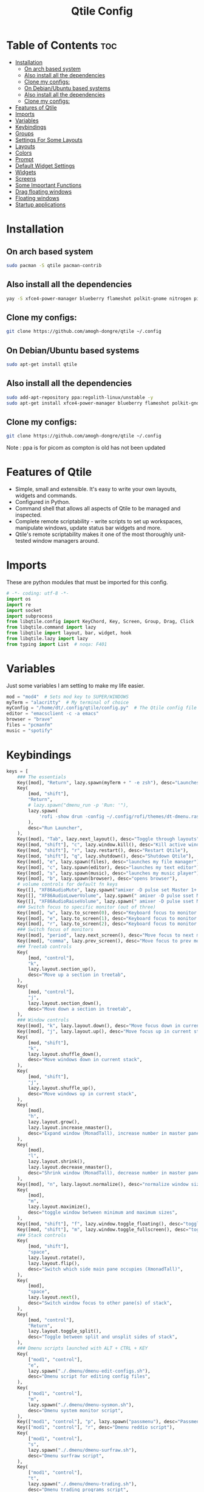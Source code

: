 #+TITLE: Qtile Config
#+PROPERTY: header-args :tangle config.py

* Table of Contents :toc:
- [[#installation][Installation]]
  -  [[#on-arch-based-system][On arch based system]]
  - [[#also-install-all-the-dependencies][Also install all the dependencies]]
  - [[#clone-my-configs][Clone my configs:]]
  -  [[#on-debianubuntu-based-systems][On Debian/Ubuntu based systems]]
  - [[#also-install-all-the-dependencies-1][Also install all the dependencies]]
  - [[#clone-my-configs-1][Clone my configs:]]
- [[#features-of-qtile][Features of Qtile]]
- [[#imports][Imports]]
- [[#variables][Variables]]
- [[#keybindings][Keybindings]]
- [[#groups][Groups]]
- [[#settings-for-some-layouts][Settings For Some Layouts]]
- [[#layouts][Layouts]]
- [[#colors][Colors]]
- [[#prompt][Prompt]]
- [[#default-widget-settings][Default Widget Settings]]
- [[#widgets][Widgets]]
- [[#screens][Screens]]
- [[#some-important-functions][Some Important Functions]]
- [[#drag-floating-windows][Drag floating windows]]
- [[#floating-windows][Floating windows]]
- [[#startup-applications][Startup applications]]

* Installation

**  On arch based system
#+begin_src bash
sudo pacman -S qtile pacman-contrib
#+end_src


** Also install all the dependencies
#+begin_src bash
yay -S xfce4-power-manager blueberry flameshot polkit-gnome nitrogen picom ncpamixer nm-applet

#+end_src
** Clone my configs:
#+begin_src bash
git clone https://github.com/amogh-dongre/qtile ~/.config 
#+end_src

#+RESULTS:

**  On Debian/Ubuntu based systems
#+begin_src bash
sudo apt-get install qtile 
#+end_src

** Also install all the dependencies
#+begin_src bash
sudo add-apt-repository ppa:regolith-linux/unstable -y
sudo apt-get install xfce4-power-manager blueberry flameshot polkit-gnome nitrogen picom ncpamixer nm-applet

#+end_src

** Clone my configs:
#+begin_src bash
git clone https://github.com/amogh-dongre/qtile ~/.config 
#+end_src
Note : ppa is for picom as compton is old has not been updated
* Features of Qtile
- Simple, small and extensible. It's easy to write your own layouts, widgets and commands.
- Configured in Python.
- Command shell that allows all aspects of Qtile to be managed and inspected.
- Complete remote scriptability - write scripts to set up workspaces, manipulate windows, update status bar widgets and more.
- Qtile's remote scriptability makes it one of the most thoroughly unit-tested window managers around.

* Imports
These are python modules that must be imported for this config.

#+BEGIN_SRC python
# -*- coding: utf-8 -*-
import os
import re
import socket
import subprocess
from libqtile.config import KeyChord, Key, Screen, Group, Drag, Click
from libqtile.command import lazy
from libqtile import layout, bar, widget, hook
from libqtile.lazy import lazy
from typing import List  # noqa: F401
#+END_SRC

* Variables
Just some variables I am setting to make my life easier.

#+BEGIN_SRC python
mod = "mod4"  # Sets mod key to SUPER/WINDOWS
myTerm = "alacritty"  # My terminal of choice
myConfig = "/home/dt/.config/qtile/config.py"  # The Qtile config file location
editor = "emacsclient -c -a emacs"
browser = "brave"
files = "pcmanfm"
music = "spotify"
#+END_SRC

#+RESULTS:
: None

* Keybindings
#+BEGIN_SRC python
keys = [
    ### The essentials
    Key([mod], "Return", lazy.spawn(myTerm + " -e zsh"), desc="Launches My Terminal"),
    Key(
        [mod, "shift"],
        "Return",
        # lazy.spawn("dmenu_run -p 'Run: '"),
        lazy.spawn(
            'rofi -show drun -config ~/.config/rofi/themes/dt-dmenu.rasi -display-drun "Run: " -drun-display-format "{name}"'
        ),
        desc="Run Launcher",
    ),
    Key([mod], "Tab", lazy.next_layout(), desc="Toggle through layouts"),
    Key([mod, "shift"], "c", lazy.window.kill(), desc="Kill active window"),
    Key([mod, "shift"], "r", lazy.restart(), desc="Restart Qtile"),
    Key([mod, "shift"], "q", lazy.shutdown(), desc="Shutdown Qtile"),
    Key([mod], "e", lazy.spawn(files), desc="launches my file manager"),
    Key([mod], "c", lazy.spawn(editor), desc="launches my text editor"),
    Key([mod], "s", lazy.spawn(music), desc="launches my music player"),
    Key([mod], "b", lazy.spawn(browser), desc="opens browser"),
    # volume controls for default fn keys
    Key([], "XF86AudioMute", lazy.spawn("amixer -D pulse set Master 1+ toggle")),
    Key([], "XF86AudioLowerVolume", lazy.spawn(" amixer -D pulse sset Master 5%-")),
    Key([], "XF86AudioRaiseVolume", lazy.spawn(" amixer -D pulse sset Master 5%+")),
    ### Switch focus to specific monitor (out of three)
    Key([mod], "w", lazy.to_screen(0), desc="Keyboard focus to monitor 1"),
    Key([mod], "e", lazy.to_screen(1), desc="Keyboard focus to monitor 2"),
    Key([mod], "r", lazy.to_screen(2), desc="Keyboard focus to monitor 3"),
    ### Switch focus of monitors
    Key([mod], "period", lazy.next_screen(), desc="Move focus to next monitor"),
    Key([mod], "comma", lazy.prev_screen(), desc="Move focus to prev monitor"),
    ### Treetab controls
    Key(
        [mod, "control"],
        "k",
        lazy.layout.section_up(),
        desc="Move up a section in treetab",
    ),
    Key(
        [mod, "control"],
        "j",
        lazy.layout.section_down(),
        desc="Move down a section in treetab",
    ),
    ### Window controls
    Key([mod], "k", lazy.layout.down(), desc="Move focus down in current stack pane"),
    Key([mod], "j", lazy.layout.up(), desc="Move focus up in current stack pane"),
    Key(
        [mod, "shift"],
        "k",
        lazy.layout.shuffle_down(),
        desc="Move windows down in current stack",
    ),
    Key(
        [mod, "shift"],
        "j",
        lazy.layout.shuffle_up(),
        desc="Move windows up in current stack",
    ),
    Key(
        [mod],
        "h",
        lazy.layout.grow(),
        lazy.layout.increase_nmaster(),
        desc="Expand window (MonadTall), increase number in master pane (Tile)",
    ),
    Key(
        [mod],
        "l",
        lazy.layout.shrink(),
        lazy.layout.decrease_nmaster(),
        desc="Shrink window (MonadTall), decrease number in master pane (Tile)",
    ),
    Key([mod], "n", lazy.layout.normalize(), desc="normalize window size ratios"),
    Key(
        [mod],
        "m",
        lazy.layout.maximize(),
        desc="toggle window between minimum and maximum sizes",
    ),
    Key([mod, "shift"], "f", lazy.window.toggle_floating(), desc="toggle floating"),
    Key([mod, "shift"], "m", lazy.window.toggle_fullscreen(), desc="toggle fullscreen"),
    ### Stack controls
    Key(
        [mod, "shift"],
        "space",
        lazy.layout.rotate(),
        lazy.layout.flip(),
        desc="Switch which side main pane occupies (XmonadTall)",
    ),
    Key(
        [mod],
        "space",
        lazy.layout.next(),
        desc="Switch window focus to other pane(s) of stack",
    ),
    Key(
        [mod, "control"],
        "Return",
        lazy.layout.toggle_split(),
        desc="Toggle between split and unsplit sides of stack",
    ),
    ### Dmenu scripts launched with ALT + CTRL + KEY
    Key(
        ["mod1", "control"],
        "e",
        lazy.spawn("./.dmenu/dmenu-edit-configs.sh"),
        desc="Dmenu script for editing config files",
    ),
    Key(
        ["mod1", "control"],
        "m",
        lazy.spawn("./.dmenu/dmenu-sysmon.sh"),
        desc="Dmenu system monitor script",
    ),
    Key(["mod1", "control"], "p", lazy.spawn("passmenu"), desc="Passmenu"),
    Key(["mod1", "control"], "r", desc="Dmenu reddio script"),
    Key(
        ["mod1", "control"],
        "s",
        lazy.spawn("./.dmenu/dmenu-surfraw.sh"),
        desc="Dmenu surfraw script",
    ),
    Key(
        ["mod1", "control"],
        "t",
        lazy.spawn("./.dmenu/dmenu-trading.sh"),
        desc="Dmenu trading programs script",
    ),
    Key(
        ["mod1", "control"],
        "i",
        lazy.spawn("./.dmenu/dmenu-scrot.sh"),
        desc="Dmenu scrot script",
    ),
    ### My applications launched with SUPER + ALT + KEY
    Key(
        [mod, "mod1"],
        "b",
        lazy.spawn("tabbed -r 2 surf -pe x '.surf/html/homepage.html'"),
        desc="lynx browser",
    ),
    Key(
        [mod, "mod1"],
        "l",
        lazy.spawn(myTerm + " -e lynx gopher://distro.tube"),
        desc="lynx browser",
    ),
    Key([mod, "mod1"], "n", lazy.spawn(myTerm + " -e newsboat"), desc="newsboat"),
    Key(
        [mod, "mod1"],
        "r",
        lazy.spawn(myTerm + " -e rtv"),
        desc="reddit terminal viewer",
    ),
    Key([mod, "mod1"], "e", lazy.spawn(myTerm + " -e neomutt"), desc="neomutt"),
    Key(
        [mod, "mod1"],
        "m",
        lazy.spawn(myTerm + " -e sh ./scripts/toot.sh"),
        desc="toot mastodon cli",
    ),
    Key(
        [mod, "mod1"],
        "t",
        lazy.spawn(myTerm + " -e sh ./scripts/tig-script.sh"),
        desc="tig",
    ),
    Key(
        [mod, "mod1"],
        "f",
        lazy.spawn(myTerm + " -e sh ./.config/vifm/scripts/vifmrun"),
        desc="vifm",
    ),
    Key([mod, "mod1"], "j", lazy.spawn(myTerm + " -e joplin"), desc="joplin"),
    Key([mod, "mod1"], "c", lazy.spawn(myTerm + " -e cmus"), desc="cmus"),
    Key([mod, "mod1"], "i", lazy.spawn(myTerm + " -e irssi"), desc="irssi"),
    Key(
        [mod, "mod1"],
        "y",
        lazy.spawn(myTerm + " -e youtube-viewer"),
        desc="youtube-viewer",
    ),
    Key([mod, "mod1"], "a", lazy.spawn(myTerm + " -e ncpamixer"), desc="ncpamixer"),
]
#+END_SRC

#+RESULTS:

* Groups
Groups are really workspaces.

#+BEGIN_SRC python
group_names = [("WWW", {'layout': 'monadtall'}),
               ("DEV", {'layout': 'monadtall'}),
               ("SYS", {'layout': 'monadtall'}),
               ("DOC", {'layout': 'monadtall'}),
               ("VBOX", {'layout': 'monadtall'}),
               ("CHAT", {'layout': 'monadtall'}),
               ("MUS", {'layout': 'monadtall'}),
               ("VID", {'layout': 'monadtall'}),
               ("GFX", {'layout': 'floating'})]

groups = [Group(name, **kwargs) for name, kwargs in group_names]

for i, (name, kwargs) in enumerate(group_names, 1):
    keys.append(Key([mod], str(i), lazy.group[name].toscreen()))        # Switch to another group
    keys.append(Key([mod, "shift"], str(i), lazy.window.togroup(name))) # Send current window to another group
#+END_SRC

* Settings For Some Layouts
Settings that I use in most layouts, so I'm defining them one time here.

#+BEGIN_SRC python
layout_theme = {"border_width": 2,
                "margin": 6,
                "border_focus": "e1acff",
                "border_normal": "1D2330"
                }
#+END_SRC

* Layouts
The layouts that I use, plus several that I don't use. Uncomment the layouts you want; comment out the ones that you don't want to use.

#+BEGIN_SRC python
layouts = [
    #layout.MonadWide(**layout_theme),
    #layout.Bsp(**layout_theme),
    #layout.Stack(stacks=2, **layout_theme),
    #layout.Columns(**layout_theme),
    #layout.RatioTile(**layout_theme),
    #layout.VerticalTile(**layout_theme),
    #layout.Matrix(**layout_theme),
    #layout.Zoomy(**layout_theme),
    layout.MonadTall(**layout_theme),
    layout.Max(**layout_theme),
    layout.Tile(shift_windows=True, **layout_theme),
    layout.Stack(num_stacks=2),
    layout.TreeTab(
         font = "Ubuntu",
         fontsize = 10,
         sections = ["FIRST", "SECOND"],
         section_fontsize = 11,
         bg_color = "141414",
         active_bg = "90C435",
         active_fg = "000000",
         inactive_bg = "384323",
         inactive_fg = "a0a0a0",
         padding_y = 5,
         section_top = 10,
         panel_width = 320
         ),
    layout.Floating(**layout_theme)
]
#+END_SRC

* Colors
Defining some colors for use in our panel.

#+BEGIN_SRC python
colors = [["#282c34", "#282c34"], # panel background
          ["#434758", "#434758"], # background for current screen tab
          ["#ffffff", "#ffffff"], # font color for group names
          ["#ff5555", "#ff5555"], # border line color for current tab
          ["#8d62a9", "#8d62a9"], # border line color for other tab and odd widgets
          ["#668bd7", "#668bd7"], # color for the even widgets
          ["#e1acff", "#e1acff"]] # window name
#+END_SRC

* Prompt
Settings for the qtile run prompt, even though I don't actually use this. I prefer to use dmenu instead.

#+BEGIN_SRC python
prompt = "{0}@{1}: ".format(os.environ["USER"], socket.gethostname())
#+END_SRC

* Default Widget Settings
Defining a few default widget key values.

#+BEGIN_SRC python
##### DEFAULT WIDGET SETTINGS #####
widget_defaults = dict(
    font="Ubuntu Mono",
    fontsize = 12,
    padding = 2,
    background=colors[2]
)
extension_defaults = widget_defaults.copy()
#+END_SRC

* Widgets
This is the bar, or the panel, and the widgets within the bar.

#+BEGIN_SRC python
def init_widgets_list():
    widgets_list = [
              widget.Sep(
                       linewidth = 0,
                       padding = 6,
                       foreground = colors[2],
                       background = colors[0]
                       ),
              widget.Image(
                       filename = "~/.config/qtile/icons/python.png",
                       mouse_callbacks = {'Button1': lambda qtile: qtile.cmd_spawn('dmenu_run')}
                       ),
              widget.GroupBox(
                       font = "Ubuntu Bold",
                       fontsize = 9,
                       margin_y = 3,
                       margin_x = 0,
                       padding_y = 5,
                       padding_x = 3,
                       borderwidth = 3,
                       active = colors[2],
                       inactive = colors[2],
                       rounded = False,
                       highlight_color = colors[1],
                       highlight_method = "line",
                       this_current_screen_border = colors[3],
                       this_screen_border = colors [4],
                       other_current_screen_border = colors[0],
                       other_screen_border = colors[0],
                       foreground = colors[2],
                       background = colors[0]
                       ),
              widget.Prompt(
                       prompt = prompt,
                       font = "Ubuntu Mono",
                       padding = 10,
                       foreground = colors[3],
                       background = colors[1]
                       ),
              widget.Sep(
                       linewidth = 0,
                       padding = 40,
                       foreground = colors[2],
                       background = colors[0]
                       ),
              widget.WindowName(
                       foreground = colors[6],
                       background = colors[0],
                       padding = 0
                       ),
              widget.TextBox(
                       text = '',
                       background = colors[0],
                       foreground = colors[4],
                       padding = 0,
                       fontsize = 37
                       ),
              widget.TextBox(
                       text = " ₿",
                       padding = 0,
                       foreground = colors[2],
                       background = colors[4],
                       fontsize = 12
                       ),
              widget.BitcoinTicker(
                       foreground = colors[2],
                       background = colors[4],
                       padding = 5
                       ),
              widget.TextBox(
                       text = '',
                       background = colors[4],
                       foreground = colors[5],
                       padding = 0,
                       fontsize = 37
                       ),
              widget.TextBox(
                       text = " 🌡",
                       padding = 2,
                       foreground = colors[2],
                       background = colors[5],
                       fontsize = 11
                       ),
              widget.ThermalSensor(
                       foreground = colors[2],
                       background = colors[5],
                       threshold = 90,
                       padding = 5
                       ),
              widget.TextBox(
                       text='',
                       background = colors[5],
                       foreground = colors[4],
                       padding = 0,
                       fontsize = 37
                       ),
              widget.TextBox(
                       text = " ⟳",
                       padding = 2,
                       foreground = colors[2],
                       background = colors[4],
                       fontsize = 14
                       ),
              widget.Pacman(
                       update_interval = 1800,
                       foreground = colors[2],
                       mouse_callbacks = {'Button1': lambda qtile: qtile.cmd_spawn(myTerm + ' -e sudo pacman -Syu')},
                       background = colors[4]
                       ),
              widget.TextBox(
                       text = "Updates",
                       padding = 5,
                       mouse_callbacks = {'Button1': lambda qtile: qtile.cmd_spawn(myTerm + ' -e sudo pacman -Syu')},
                       foreground = colors[2],
                       background = colors[4]
                       ),
              widget.TextBox(
                       text = '',
                       background = colors[4],
                       foreground = colors[5],
                       padding = 0,
                       fontsize = 37
                       ),
              widget.TextBox(
                       text = " 🖬",
                       foreground = colors[2],
                       background = colors[5],
                       padding = 0,
                       fontsize = 14
                       ),
              widget.Memory(
                       foreground = colors[2],
                       background = colors[5],
                       mouse_callbacks = {'Button1': lambda qtile: qtile.cmd_spawn(myTerm + ' -e htop')},
                       padding = 5
                       ),
              widget.TextBox(
                       text='',
                       background = colors[5],
                       foreground = colors[4],
                       padding = 0,
                       fontsize = 37
                       ),
              widget.Net(
                       interface = "enp6s0",
                       format = '{down} ↓↑ {up}',
                       foreground = colors[2],
                       background = colors[4],
                       padding = 5
                       ),
              widget.TextBox(
                       text = '',
                       background = colors[4],
                       foreground = colors[5],
                       padding = 0,
                       fontsize = 37
                       ),
              widget.TextBox(
                      text = " Vol:",
                       foreground = colors[2],
                       background = colors[5],
                       padding = 0
                       ),
              widget.Volume(
                       foreground = colors[2],
                       background = colors[5],
                       padding = 5
                       ),
              widget.TextBox(
                       text = '',
                       background = colors[5],
                       foreground = colors[4],
                       padding = 0,
                       fontsize = 37
                       ),
              widget.CurrentLayoutIcon(
                       custom_icon_paths = [os.path.expanduser("~/.config/qtile/icons")],
                       foreground = colors[0],
                       background = colors[4],
                       padding = 0,
                       scale = 0.7
                       ),
              widget.CurrentLayout(
                       foreground = colors[2],
                       background = colors[4],
                       padding = 5
                       ),
              widget.TextBox(
                       text = '',
                       background = colors[4],
                       foreground = colors[5],
                       padding = 0,
                       fontsize = 37
                       ),
              widget.Clock(
                       foreground = colors[2],
                       background = colors[5],
                       format = "%A, %B %d  [ %H:%M ]"
                       ),
              widget.Sep(
                       linewidth = 0,
                       padding = 10,
                       foreground = colors[0],
                       background = colors[5]
                       ),
              widget.Systray(
                       background = colors[0],
                       padding = 5
                       ),
              ]
    return widgets_list
#+END_SRC

* Screens
Screen settings for my triple monitor setup.

#+BEGIN_SRC python
def init_widgets_screen1():
    widgets_screen1 = init_widgets_list()
    return widgets_screen1                       # Slicing removes unwanted widgets on Monitors 1,3

def init_widgets_screen2():
    widgets_screen2 = init_widgets_list()
    return widgets_screen2                       # Monitor 2 will display all widgets in widgets_list

def init_screens():
    return [Screen(top=bar.Bar(widgets=init_widgets_screen1(), opacity=1.0, size=20)),
            Screen(top=bar.Bar(widgets=init_widgets_screen2(), opacity=1.0, size=20)),
            Screen(top=bar.Bar(widgets=init_widgets_screen1(), opacity=1.0, size=20))]

if __name__ in ["config", "__main__"]:
    screens = init_screens()
    widgets_list = init_widgets_list()
    widgets_screen1 = init_widgets_screen1()
    widgets_screen2 = init_widgets_screen2()
#+END_SRC

* Some Important Functions

#+begin_src python
def window_to_prev_group(qtile):
    if qtile.currentWindow is not None:
        i = qtile.groups.index(qtile.currentGroup)
        qtile.currentWindow.togroup(qtile.groups[i - 1].name)

def window_to_next_group(qtile):
    if qtile.currentWindow is not None:
        i = qtile.groups.index(qtile.currentGroup)
        qtile.currentWindow.togroup(qtile.groups[i + 1].name)

def window_to_previous_screen(qtile):
    i = qtile.screens.index(qtile.current_screen)
    if i != 0:
        group = qtile.screens[i - 1].group.name
        qtile.current_window.togroup(group)

def window_to_next_screen(qtile):
    i = qtile.screens.index(qtile.current_screen)
    if i + 1 != len(qtile.screens):
        group = qtile.screens[i + 1].group.name
        qtile.current_window.togroup(group)

def switch_screens(qtile):
    i = qtile.screens.index(qtile.current_screen)
    group = qtile.screens[i - 1].group
    qtile.current_screen.set_group(group)
#+end_src

* Drag floating windows
Defining some mousebindings for use with floating windows.

#+BEGIN_SRC python
mouse = [
    Drag([mod], "Button1", lazy.window.set_position_floating(),
         start=lazy.window.get_position()),
    Drag([mod], "Button3", lazy.window.set_size_floating(),
         start=lazy.window.get_size()),
    Click([mod], "Button2", lazy.window.bring_to_front())
]

dgroups_key_binder = None
dgroups_app_rules = []  # type: List
main = None
follow_mouse_focus = True
bring_front_click = False
cursor_warp = False
#+END_SRC

* Floating windows
Defining what class of windows should always be floating.

#+BEGIN_SRC python
floating_layout = layout.Floating(float_rules=[
    {'wmclass': 'confirm'},
    {'wmclass': 'dialog'},
    {'wmclass': 'download'},
    {'wmclass': 'error'},
    {'wmclass': 'file_progress'},
    {'wmclass': 'notification'},
    {'wmclass': 'splash'},
    {'wmclass': 'toolbar'},
    {'wmclass': 'confirmreset'},  # gitk
    {'wmclass': 'makebranch'},  # gitk
    {'wmclass': 'maketag'},  # gitk
    {'wname': 'branchdialog'},  # gitk
    {'wname': 'pinentry'},  # GPG key password entry
    {'wmclass': 'ssh-askpass'},  # ssh-askpass
])
auto_fullscreen = True
focus_on_window_activation = "smart"
#+END_SRC

* Startup applications
The applications that should autostart every time qtile is started.

#+BEGIN_SRC python
@hook.subscribe.startup_once
def start_once():
    home = os.path.expanduser('~')
    subprocess.call([home + '/.config/qtile/autostart.sh'])

# XXX: Gasp! We're lying here. In fact, nobody really uses or cares about this
# string besides java UI toolkits; you can see several discussions on the
# mailing lists, GitHub issues, and other WM documentation that suggest setting
# this string if your java app doesn't work correctly. We may as well just lie
# and say that we're a working one by default.
#
# We choose LG3D to maximize irony: it is a 3D non-reparenting WM written in
# java that happens to be on java's whitelist.
wmname = "LG3D"
#+END_SRC
